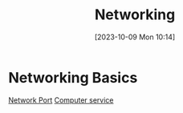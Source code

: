 :PROPERTIES:
:ID:       9E4792D7-90B4-49D0-8F8C-37BD645D388D
:END:
#+title: Networking
#+filetags: 
#+date: [2023-10-09 Mon 10:14]

* Networking Basics
[[id:EEB33DC5-9430-490C-8178-5D7AA160E75C][Network Port]]
[[id:2A33F0B1-DB11-4D74-8938-6DE895A44DE7][Computer service]]
